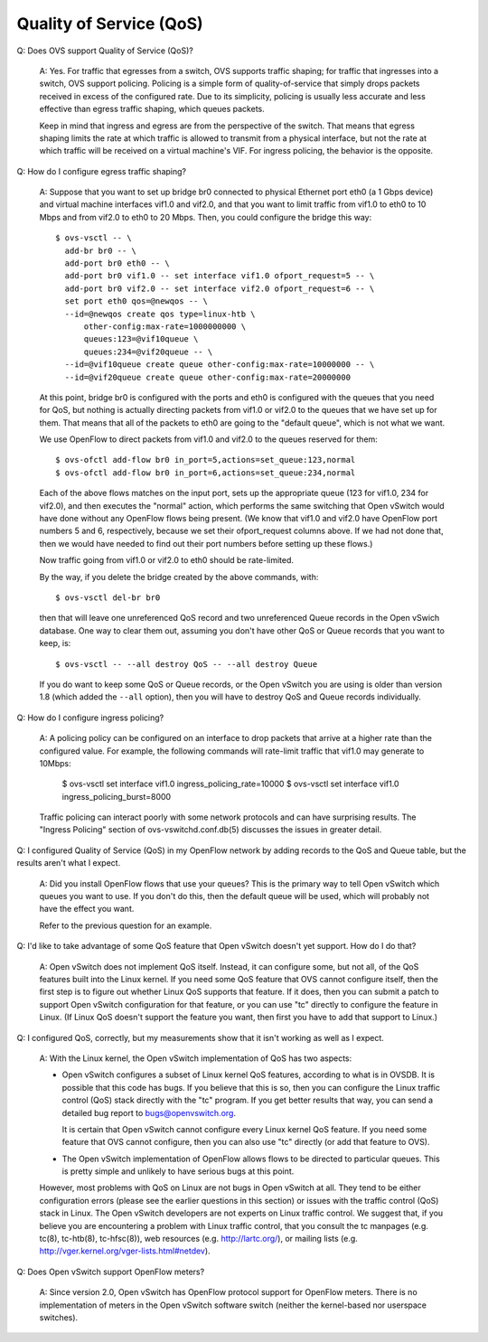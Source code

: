 ..
      Licensed under the Apache License, Version 2.0 (the "License"); you may
      not use this file except in compliance with the License. You may obtain
      a copy of the License at

          http://www.apache.org/licenses/LICENSE-2.0

      Unless required by applicable law or agreed to in writing, software
      distributed under the License is distributed on an "AS IS" BASIS, WITHOUT
      WARRANTIES OR CONDITIONS OF ANY KIND, either express or implied. See the
      License for the specific language governing permissions and limitations
      under the License.

      Convention for heading levels in Open vSwitch documentation:

      =======  Heading 0 (reserved for the title in a document)
      -------  Heading 1
      ~~~~~~~  Heading 2
      +++++++  Heading 3
      '''''''  Heading 4

      Avoid deeper levels because they do not render well.

========================
Quality of Service (QoS)
========================

Q: Does OVS support Quality of Service (QoS)?

    A: Yes.  For traffic that egresses from a switch, OVS supports traffic
    shaping; for traffic that ingresses into a switch, OVS support policing.
    Policing is a simple form of quality-of-service that simply drops packets
    received in excess of the configured rate.  Due to its simplicity, policing
    is usually less accurate and less effective than egress traffic shaping,
    which queues packets.

    Keep in mind that ingress and egress are from the perspective of the
    switch.  That means that egress shaping limits the rate at which traffic is
    allowed to transmit from a physical interface, but not the rate at which
    traffic will be received on a virtual machine's VIF.  For ingress policing,
    the behavior is the opposite.

Q: How do I configure egress traffic shaping?

    A: Suppose that you want to set up bridge br0 connected to physical
    Ethernet port eth0 (a 1 Gbps device) and virtual machine interfaces vif1.0
    and vif2.0, and that you want to limit traffic from vif1.0 to eth0 to 10
    Mbps and from vif2.0 to eth0 to 20 Mbps.  Then, you could configure the
    bridge this way::

        $ ovs-vsctl -- \
          add-br br0 -- \
          add-port br0 eth0 -- \
          add-port br0 vif1.0 -- set interface vif1.0 ofport_request=5 -- \
          add-port br0 vif2.0 -- set interface vif2.0 ofport_request=6 -- \
          set port eth0 qos=@newqos -- \
          --id=@newqos create qos type=linux-htb \
              other-config:max-rate=1000000000 \
              queues:123=@vif10queue \
              queues:234=@vif20queue -- \
          --id=@vif10queue create queue other-config:max-rate=10000000 -- \
          --id=@vif20queue create queue other-config:max-rate=20000000

    At this point, bridge br0 is configured with the ports and eth0 is
    configured with the queues that you need for QoS, but nothing is actually
    directing packets from vif1.0 or vif2.0 to the queues that we have set up
    for them.  That means that all of the packets to eth0 are going to the
    "default queue", which is not what we want.

    We use OpenFlow to direct packets from vif1.0 and vif2.0 to the queues
    reserved for them::

        $ ovs-ofctl add-flow br0 in_port=5,actions=set_queue:123,normal
        $ ovs-ofctl add-flow br0 in_port=6,actions=set_queue:234,normal

    Each of the above flows matches on the input port, sets up the appropriate
    queue (123 for vif1.0, 234 for vif2.0), and then executes the "normal"
    action, which performs the same switching that Open vSwitch would have done
    without any OpenFlow flows being present.  (We know that vif1.0 and vif2.0
    have OpenFlow port numbers 5 and 6, respectively, because we set their
    ofport_request columns above.  If we had not done that, then we would have
    needed to find out their port numbers before setting up these flows.)

    Now traffic going from vif1.0 or vif2.0 to eth0 should be rate-limited.

    By the way, if you delete the bridge created by the above commands, with::

        $ ovs-vsctl del-br br0

    then that will leave one unreferenced QoS record and two unreferenced Queue
    records in the Open vSwich database.  One way to clear them out, assuming
    you don't have other QoS or Queue records that you want to keep, is::

        $ ovs-vsctl -- --all destroy QoS -- --all destroy Queue

    If you do want to keep some QoS or Queue records, or the Open vSwitch you
    are using is older than version 1.8 (which added the ``--all`` option),
    then you will have to destroy QoS and Queue records individually.

Q: How do I configure ingress policing?

    A: A policing policy can be configured on an interface to drop packets that
    arrive at a higher rate than the configured value.  For example, the
    following commands will rate-limit traffic that vif1.0 may generate to
    10Mbps:

        $ ovs-vsctl set interface vif1.0 ingress_policing_rate=10000
        $ ovs-vsctl set interface vif1.0 ingress_policing_burst=8000

    Traffic policing can interact poorly with some network protocols and can
    have surprising results.  The "Ingress Policing" section of
    ovs-vswitchd.conf.db(5) discusses the issues in greater detail.

Q: I configured Quality of Service (QoS) in my OpenFlow network by adding
records to the QoS and Queue table, but the results aren't what I expect.

    A: Did you install OpenFlow flows that use your queues?  This is the
    primary way to tell Open vSwitch which queues you want to use.  If you
    don't do this, then the default queue will be used, which will probably not
    have the effect you want.

    Refer to the previous question for an example.

Q: I'd like to take advantage of some QoS feature that Open vSwitch doesn't yet
support.  How do I do that?

    A: Open vSwitch does not implement QoS itself.  Instead, it can configure
    some, but not all, of the QoS features built into the Linux kernel.  If you
    need some QoS feature that OVS cannot configure itself, then the first step
    is to figure out whether Linux QoS supports that feature.  If it does, then
    you can submit a patch to support Open vSwitch configuration for that
    feature, or you can use "tc" directly to configure the feature in Linux.
    (If Linux QoS doesn't support the feature you want, then first you have to
    add that support to Linux.)

Q: I configured QoS, correctly, but my measurements show that it isn't working
as well as I expect.

    A: With the Linux kernel, the Open vSwitch implementation of QoS has two
    aspects:

    - Open vSwitch configures a subset of Linux kernel QoS features, according
      to what is in OVSDB.  It is possible that this code has bugs.  If you
      believe that this is so, then you can configure the Linux traffic control
      (QoS) stack directly with the "tc" program.  If you get better results
      that way, you can send a detailed bug report to bugs@openvswitch.org.

      It is certain that Open vSwitch cannot configure every Linux kernel QoS
      feature.  If you need some feature that OVS cannot configure, then you
      can also use "tc" directly (or add that feature to OVS).

    - The Open vSwitch implementation of OpenFlow allows flows to be directed
      to particular queues.  This is pretty simple and unlikely to have serious
      bugs at this point.

    However, most problems with QoS on Linux are not bugs in Open vSwitch at
    all.  They tend to be either configuration errors (please see the earlier
    questions in this section) or issues with the traffic control (QoS) stack
    in Linux.  The Open vSwitch developers are not experts on Linux traffic
    control.  We suggest that, if you believe you are encountering a problem
    with Linux traffic control, that you consult the tc manpages (e.g. tc(8),
    tc-htb(8), tc-hfsc(8)), web resources (e.g. http://lartc.org/), or mailing
    lists (e.g. http://vger.kernel.org/vger-lists.html#netdev).

Q: Does Open vSwitch support OpenFlow meters?

    A: Since version 2.0, Open vSwitch has OpenFlow protocol support for
    OpenFlow meters.  There is no implementation of meters in the Open vSwitch
    software switch (neither the kernel-based nor userspace switches).
